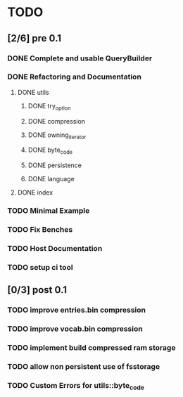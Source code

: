 * TODO
** [2/6] pre 0.1
*** DONE Complete and usable QueryBuilder
    CLOSED: [2016-09-08 Thu 18:29]
*** DONE Refactoring and Documentation
    CLOSED: [2016-09-13 Tue 12:40]
**** DONE utils
     CLOSED: [2016-09-08 Thu 14:53]
***** DONE try_option
      CLOSED: [2016-09-08 Thu 13:35]
***** DONE compression
      CLOSED: [2016-09-08 Thu 13:39]
***** DONE owning_iterator
      CLOSED: [2016-09-08 Thu 13:47]
***** DONE byte_code
      CLOSED: [2016-09-08 Thu 13:55]
***** DONE persistence
      CLOSED: [2016-09-08 Thu 13:57]
***** DONE language
      CLOSED: [2016-09-08 Thu 13:59]
**** DONE index
     CLOSED: [2016-09-13 Tue 12:40]
*** TODO Minimal Example
*** TODO Fix Benches
*** TODO Host Documentation
*** TODO setup ci tool

** [0/3] post 0.1
*** TODO improve entries.bin compression
*** TODO improve vocab.bin compression
*** TODO implement build compressed ram storage
*** TODO allow non persistent use of fsstorage
*** TODO Custom Errors for utils::byte_code

